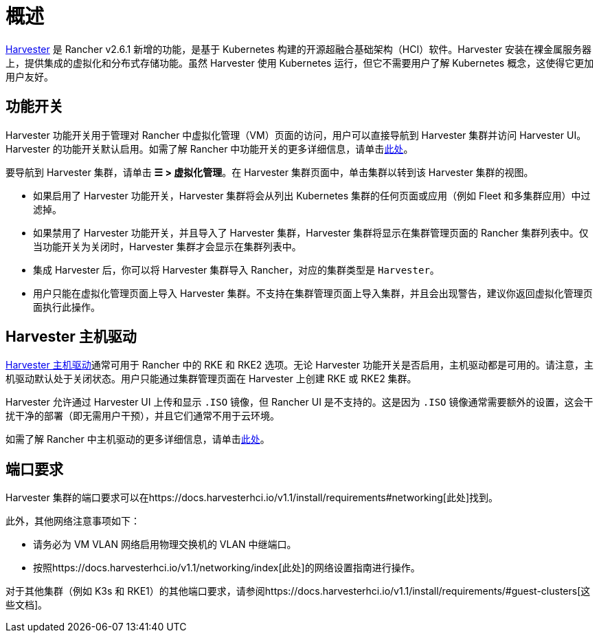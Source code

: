 = 概述

https://docs.harvesterhci.io/[Harvester] 是 Rancher v2.6.1 新增的功能，是基于 Kubernetes 构建的开源超融合基础架构（HCI）软件。Harvester 安装在裸金属服务器上，提供集成的虚拟化和分布式存储功能。虽然 Harvester 使用 Kubernetes 运行，但它不需要用户了解 Kubernetes 概念，这使得它更加用户友好。

== 功能开关

Harvester 功能开关用于管理对 Rancher 中虚拟化管理（VM）页面的访问，用户可以直接导航到 Harvester 集群并访问 Harvester UI。Harvester 的功能开关默认启用。如需了解 Rancher 中功能开关的更多详细信息，请单击xref:rancher-admin/experimental-features/experimental-features.adoc[此处]。

要导航到 Harvester 集群，请单击 *☰ > 虚拟化管理*。在 Harvester 集群页面中，单击集群以转到该 Harvester 集群的视图。

* 如果启用了 Harvester 功能开关，Harvester 集群将会从列出 Kubernetes 集群的任何页面或应用（例如 Fleet 和多集群应用）中过滤掉。
* 如果禁用了 Harvester 功能开关，并且导入了 Harvester 集群，Harvester 集群将显示在集群管理页面的 Rancher 集群列表中。仅当功能开关为关闭时，Harvester 集群才会显示在集群列表中。
* 集成 Harvester 后，你可以将 Harvester 集群导入 Rancher，对应的集群类型是 `Harvester`。
* 用户只能在虚拟化管理页面上导入 Harvester 集群。不支持在集群管理页面上导入集群，并且会出现警告，建议你返回虚拟化管理页面执行此操作。

== Harvester 主机驱动

https://docs.harvesterhci.io/v1.1/rancher/node/node-driver/[Harvester 主机驱动]通常可用于 Rancher 中的 RKE 和 RKE2 选项。无论 Harvester 功能开关是否启用，主机驱动都是可用的。请注意，主机驱动默认处于关闭状态。用户只能通过集群管理页面在 Harvester 上创建 RKE 或 RKE2 集群。

Harvester 允许通过 Harvester UI 上传和显示 `.ISO` 镜像，但 Rancher UI 是不支持的。这是因为 `.ISO` 镜像通常需要额外的设置，这会干扰干净的部署（即无需用户干预），并且它们通常不用于云环境。

如需了解 Rancher 中主机驱动的更多详细信息，请单击xref:rancher-admin/global-configuration/provisioning-drivers/provisioning-drivers.adoc#_主机驱动[此处]。

== 端口要求

Harvester 集群的端口要求可以在https://docs.harvesterhci.io/v1.1/install/requirements#networking[此处]找到。

此外，其他网络注意事项如下：

* 请务必为 VM VLAN 网络启用物理交换机的 VLAN 中继端口。
* 按照https://docs.harvesterhci.io/v1.1/networking/index[此处]的网络设置指南进行操作。

对于其他集群（例如 K3s 和 RKE1）的其他端口要求，请参阅https://docs.harvesterhci.io/v1.1/install/requirements/#guest-clusters[这些文档]。
